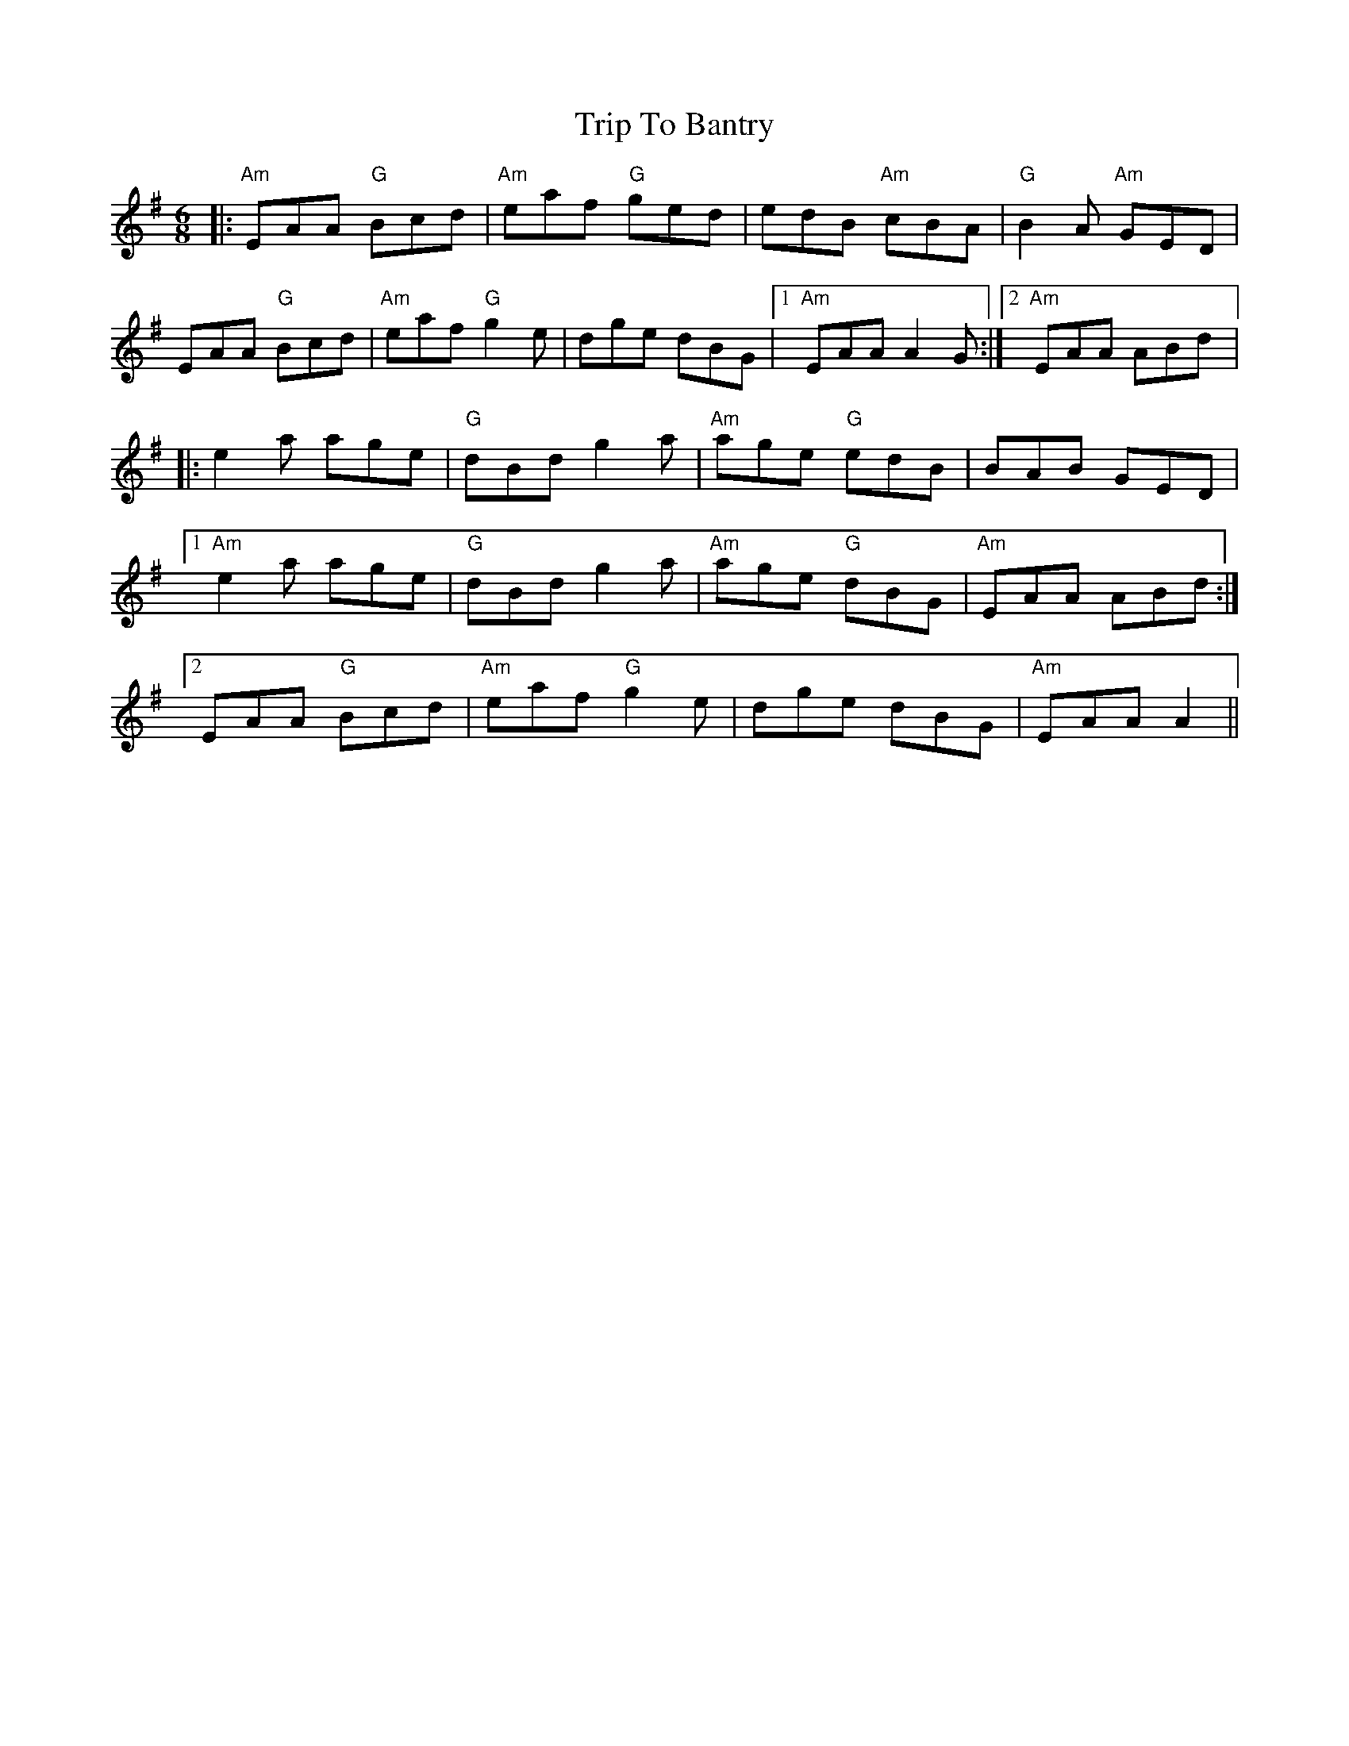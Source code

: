 X:219
T:Trip To Bantry
R: Jig
M:6/8
L:1/8
K:Ador
|:"Am"EAA "G"Bcd|"Am"eaf "G"ged|edB "Am"cBA|"G"B2A "Am"GED|
EAA "G"Bcd|"Am"eaf "G"g2e|dge dBG|1"Am"EAA A2G:|2"Am"EAA ABd|:
e2a age|"G"dBd g2a|"Am"age "G"edB|BAB GED|[1
"Am"e2a age|"G"dBd g2a|"Am"age "G"dBG|"Am"EAA ABd:|[2
EAA "G"Bcd|"Am"eaf "G"g2e|dge dBG|"Am"EAA A2||
